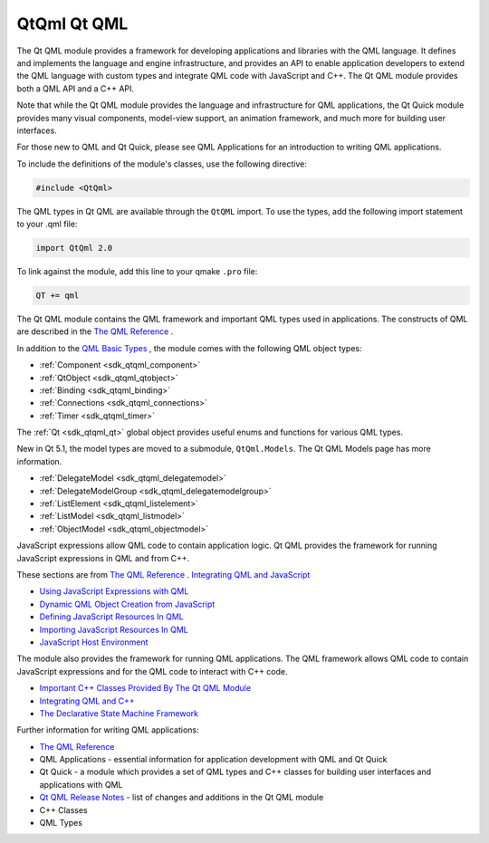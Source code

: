 .. _sdk_qtqml_qt_qml:

QtQml Qt QML
============


The Qt QML module provides a framework for developing applications and libraries with the QML language. It defines and implements the language and engine infrastructure, and provides an API to enable application developers to extend the QML language with custom types and integrate QML code with JavaScript and C++. The Qt QML module provides both a QML API and a C++ API.

Note that while the Qt QML module provides the language and infrastructure for QML applications, the Qt Quick module provides many visual components, model-view support, an animation framework, and much more for building user interfaces.

For those new to QML and Qt Quick, please see QML Applications for an introduction to writing QML applications.

To include the definitions of the module's classes, use the following directive:

.. code:: cpp

    #include <QtQml>

The QML types in Qt QML are available through the ``QtQML`` import. To use the types, add the following import statement to your .qml file:

.. code:: cpp

    import QtQml 2.0

To link against the module, add this line to your qmake ``.pro`` file:

.. code:: cpp

    QT += qml

The Qt QML module contains the QML framework and important QML types used in applications. The constructs of QML are described in the `The QML Reference </sdk/apps/qml/QtQml/qmlreference/>`_ .

In addition to the `QML Basic Types </sdk/apps/qml/QtQml/qtqml-typesystem-basictypes/>`_ , the module comes with the following QML object types:

-  :ref:`Component <sdk_qtqml_component>`
-  :ref:`QtObject <sdk_qtqml_qtobject>`
-  :ref:`Binding <sdk_qtqml_binding>`
-  :ref:`Connections <sdk_qtqml_connections>`
-  :ref:`Timer <sdk_qtqml_timer>`

The :ref:`Qt <sdk_qtqml_qt>` global object provides useful enums and functions for various QML types.

New in Qt 5.1, the model types are moved to a submodule, ``QtQml.Models``. The Qt QML Models page has more information.

-  :ref:`DelegateModel <sdk_qtqml_delegatemodel>`
-  :ref:`DelegateModelGroup <sdk_qtqml_delegatemodelgroup>`
-  :ref:`ListElement <sdk_qtqml_listelement>`
-  :ref:`ListModel <sdk_qtqml_listmodel>`
-  :ref:`ObjectModel <sdk_qtqml_objectmodel>`

JavaScript expressions allow QML code to contain application logic. Qt QML provides the framework for running JavaScript expressions in QML and from C++.

These sections are from `The QML Reference </sdk/apps/qml/QtQml/qmlreference/>`_ . `Integrating QML and JavaScript </sdk/apps/qml/QtQml/qtqml-javascript-topic/>`_ 

-  `Using JavaScript Expressions with QML </sdk/apps/qml/QtQml/qtqml-javascript-expressions/>`_ 
-  `Dynamic QML Object Creation from JavaScript </sdk/apps/qml/QtQml/qtqml-javascript-dynamicobjectcreation/>`_ 
-  `Defining JavaScript Resources In QML </sdk/apps/qml/QtQml/qtqml-javascript-resources/>`_ 
-  `Importing JavaScript Resources In QML </sdk/apps/qml/QtQml/qtqml-javascript-imports/>`_ 
-  `JavaScript Host Environment </sdk/apps/qml/QtQml/qtqml-javascript-hostenvironment/>`_ 

The module also provides the framework for running QML applications. The QML framework allows QML code to contain JavaScript expressions and for the QML code to interact with C++ code.

-  `Important C++ Classes Provided By The Qt QML Module </sdk/apps/qml/QtQml/qtqml-cppclasses-topic/>`_ 
-  `Integrating QML and C++ </sdk/apps/qml/QtQml/qtqml-cppintegration-topic/>`_ 

-  `The Declarative State Machine Framework </sdk/apps/qml/QtQml/qmlstatemachine/>`_ 

Further information for writing QML applications:

-  `The QML Reference </sdk/apps/qml/QtQml/qmlreference/>`_ 
-  QML Applications - essential information for application development with QML and Qt Quick
-  Qt Quick - a module which provides a set of QML types and C++ classes for building user interfaces and applications with QML
-  `Qt QML Release Notes </sdk/apps/qml/QtQml/qtqml-releasenotes/>`_  - list of changes and additions in the Qt QML module

-  C++ Classes
-  QML Types

